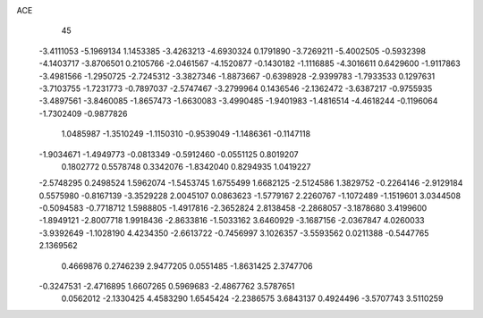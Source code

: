 ACE 
   45
  -3.4111053  -5.1969134   1.1453385  -3.4263213  -4.6930324   0.1791890
  -3.7269211  -5.4002505  -0.5932398  -4.1403717  -3.8706501   0.2105766
  -2.0461567  -4.1520877  -0.1430182  -1.1116885  -4.3016611   0.6429600
  -1.9117863  -3.4981566  -1.2950725  -2.7245312  -3.3827346  -1.8873667
  -0.6398928  -2.9399783  -1.7933533   0.1297631  -3.7103755  -1.7231773
  -0.7897037  -2.5747467  -3.2799964   0.1436546  -2.1362472  -3.6387217
  -0.9755935  -3.4897561  -3.8460085  -1.8657473  -1.6630083  -3.4990485
  -1.9401983  -1.4816514  -4.4618244  -0.1196064  -1.7302409  -0.9877826
   1.0485987  -1.3510249  -1.1150310  -0.9539049  -1.1486361  -0.1147118
  -1.9034671  -1.4949773  -0.0813349  -0.5912460  -0.0551125   0.8019207
   0.1802772   0.5578748   0.3342076  -1.8342040   0.8294935   1.0419227
  -2.5748295   0.2498524   1.5962074  -1.5453745   1.6755499   1.6682125
  -2.5124586   1.3829752  -0.2264146  -2.9129184   0.5575980  -0.8167139
  -3.3529228   2.0045107   0.0863623  -1.5779167   2.2260767  -1.1072489
  -1.1519601   3.0344508  -0.5094583  -0.7718712   1.5988805  -1.4917816
  -2.3652824   2.8138458  -2.2868057  -3.1878680   3.4199600  -1.8949121
  -2.8007718   1.9918436  -2.8633816  -1.5033162   3.6460929  -3.1687156
  -2.0367847   4.0260033  -3.9392649  -1.1028190   4.4234350  -2.6613722
  -0.7456997   3.1026357  -3.5593562   0.0211388  -0.5447765   2.1369562
   0.4669876   0.2746239   2.9477205   0.0551485  -1.8631425   2.3747706
  -0.3247531  -2.4716895   1.6607265   0.5969683  -2.4867762   3.5787651
   0.0562012  -2.1330425   4.4583290   1.6545424  -2.2386575   3.6843137
   0.4924496  -3.5707743   3.5110259
